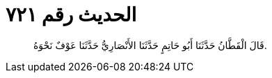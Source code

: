 
= الحديث رقم ٧٢١

[quote.hadith]
قَالَ الْقَطَّانُ حَدَّثَنَا أَبُو حَاتِمٍ حَدَّثَنَا الأَنْصَارِيُّ حَدَّثَنَا عَوْفٌ نَحْوَهُ.